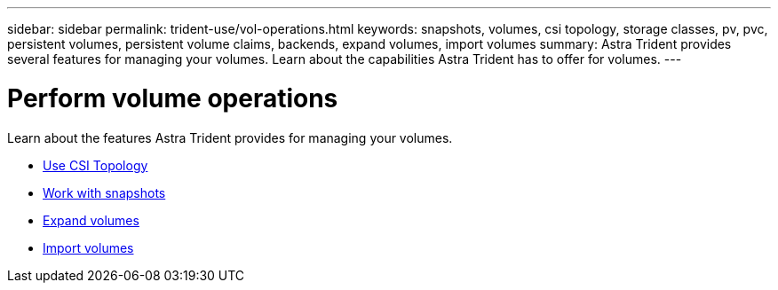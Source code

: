 ---
sidebar: sidebar
permalink: trident-use/vol-operations.html
keywords: snapshots, volumes, csi topology, storage classes, pv, pvc, persistent volumes, persistent volume claims, backends, expand volumes, import volumes
summary: Astra Trident provides several features for managing your volumes. Learn about the capabilities Astra Trident has to offer for volumes.
---

= Perform volume operations
:hardbreaks:
:icons: font
:imagesdir: ../media/

Learn about the features Astra Trident provides for managing your volumes. 

* link:csi-topology.html[Use CSI Topology^]
* link:vol-snapshots.html[Work with snapshots^]
* link:vol-expansion.html[Expand volumes^]
* link:vol-import.html[Import volumes^]

